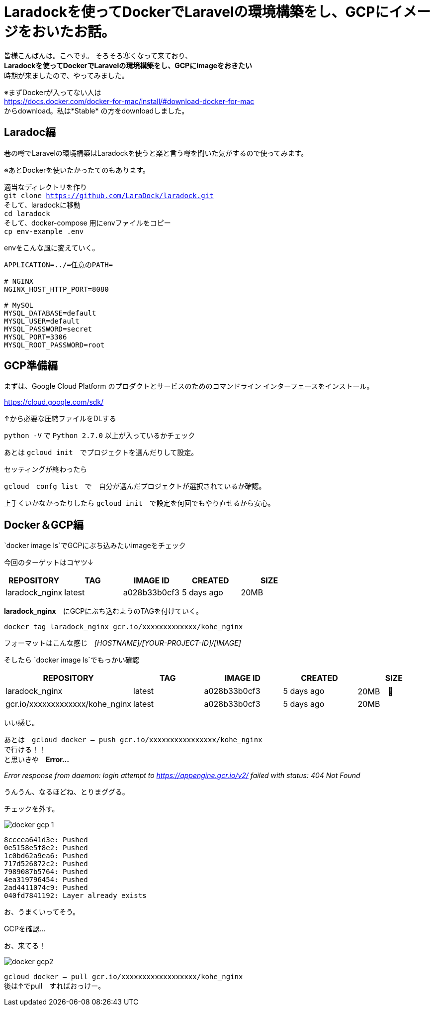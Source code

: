 # Laradockを使ってDockerでLaravelの環境構築をし、GCPにイメージをおいたお話。
:hp-alt-title: aa
:hp-tags: kohe,Docker,Laradock,GCP


皆様こんばんは。こへです。
そろそろ寒くなって来ており、 +
*Laradockを使ってDockerでLaravelの環境構築をし、GCPにimageをおきたい* +
時期が来ましたので、やってみました。


※まずDockerが入ってない人は +
https://docs.docker.com/docker-for-mac/install/#download-docker-for-mac +
からdownload。私は*Stable* の方をdownloadしました。


## Laradoc編

巷の噂でLaravelの環境構築はLaradockを使うと楽と言う噂を聞いた気がするので使ってみます。 +

※あとDockerを使いたかったてのもあります。


適当なディレクトリを作り + 
`git clone https://github.com/LaraDock/laradock.git` +
そして、laradockに移動 +
`cd laradock` +
そして、docker-compose 用にenvファイルをコピー +
`cp env-example .env`


.envをこんな風に変えていく。

```
APPLICATION=../=任意のPATH=

# NGINX
NGINX_HOST_HTTP_PORT=8080

# MySQL
MYSQL_DATABASE=default
MYSQL_USER=default
MYSQL_PASSWORD=secret
MYSQL_PORT=3306
MYSQL_ROOT_PASSWORD=root

```



## GCP準備編

まずは、Google Cloud Platform のプロダクトとサービスのためのコマンドライン インターフェースをインストール。

https://cloud.google.com/sdk/

↑から必要な圧縮ファイルをDLする

`python -V` で `Python 2.7.0` 以上が入っているかチェック +

あとは `gcloud init`　でプロジェクトを選んだりして設定。

セッティングが終わったら

`gcloud　confg list`　で　自分が選んだプロジェクトが選択されているか確認。

上手くいかなかったりしたら `gcloud init`　で設定を何回でもやり直せるから安心。

## Docker＆GCP編

`docker image ls`でGCPにぶち込みたいimageをチェック

今回のターゲットはコヤツ↓

[options="header"]
|=======================
|REPOSITORY  |TAG      | IMAGE ID | CREATED   | SIZE
|laradock_nginx    |latest    |a028b33b0cf3  |      5 days ago      |    20MB
|=======================


*laradock_nginx*　にGCPにぶち込むようのTAGを付けていく。


`docker tag laradock_nginx gcr.io/xxxxxxxxxxxxx/kohe_nginx`

フォーマットはこんな感じ　[underline]#_[HOSTNAME]/[YOUR-PROJECT-ID]/[IMAGE]_#


そしたら `docker image ls`でもっかい確認


[options="header"]
|=======================
|REPOSITORY  |TAG      | IMAGE ID | CREATED   | SIZE
|laradock_nginx    |latest    |a028b33b0cf3  |      5 days ago      |    20MB　
| gcr.io/xxxxxxxxxxxxx/kohe_nginx|  latest    |a028b33b0cf3  |      5 days ago      |    20MB
|=======================


いい感じ。

あとは　`gcloud docker -- push gcr.io/xxxxxxxxxxxxxxxx/kohe_nginx` +
で行ける！！ +
と思いきや　*Error…* 

_Error response from daemon: login attempt to https://appengine.gcr.io/v2/ failed with status: 404 Not Found_

うんうん、なるほどね、とりまググる。

チェックを外す。

image::/images/kohe/docker_gcp_1.png[]

```
8cccea641d3e: Pushed
0e5158e5f8e2: Pushed
1c0bd62a9ea6: Pushed
717d526872c2: Pushed
7989087b5764: Pushed
4ea319796454: Pushed
2ad4411074c9: Pushed
040fd7841192: Layer already exists

```

お、うまくいってそう。

GCPを確認…

お、来てる！

image::/images/kohe/docker_gcp2.png[]


`gcloud docker -- pull gcr.io/xxxxxxxxxxxxxxxxxx/kohe_nginx`  +
後は↑でpull　すればおっけー。


